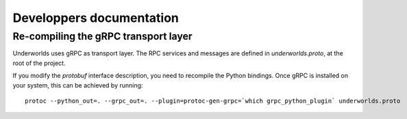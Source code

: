 Developpers documentation
=========================

Re-compiling the gRPC transport layer
-------------------------------------

Underworlds uses gRPC as transport layer. The RPC services and messages are
defined in `underworlds.proto`, at the root of the project.

If you modify the `protobuf` interface description, you need to recompile the
Python bindings. Once gRPC is installed on your system, this can be achieved by
running::

    protoc --python_out=. --grpc_out=. --plugin=protoc-gen-grpc=`which grpc_python_plugin` underworlds.proto


